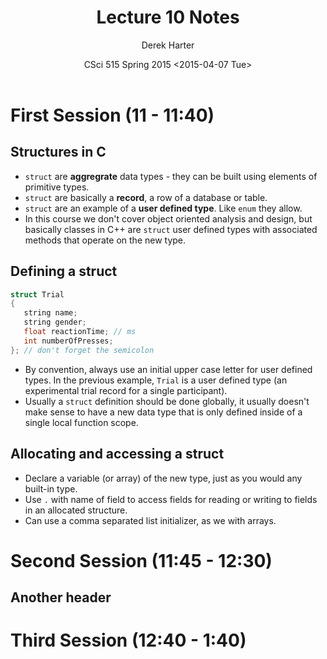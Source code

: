 #+TITLE:     Lecture 10 Notes
#+AUTHOR:    Derek Harter
#+EMAIL:     derek@harter.pro
#+DATE:      CSci 515 Spring 2015 <2015-04-07 Tue>
#+DESCRIPTION: Lecture 10 Notes.
#+OPTIONS:   H:4 num:t toc:nil
#+OPTIONS:   TeX:t LaTeX:t skip:nil d:nil todo:nil pri:nil tags:not-in-toc

* First Session (11 - 11:40)
** Structures in C
- ~struct~ are *aggregrate* data types - they can be built using
  elements of primitive types.
- ~struct~ are basically a *record*, a row of a database or table.
- ~struct~ are an example of a *user defined type*.  Like ~enum~ they
  allow.
- In this course we don't cover object oriented analysis and design,
  but basically classes in C++ are ~struct~ user defined types with
  associated methods that operate on the new type.

** Defining a struct

#+begin_src C
struct Trial
{
   string name;
   string gender;
   float reactionTime; // ms
   int numberOfPresses;
}; // don't forget the semicolon
#+end_src

- By convention, always use an initial upper case letter for user
  defined types.  In the previous example, ~Trial~ is a user defined
  type (an experimental trial record for a single participant).
- Usually a ~struct~ definition should be done globally, it usually
  doesn't make sense to have a new data type that is only defined
  inside of a single local function scope.

** Allocating and accessing a struct
- Declare a variable (or array) of the new type, just as you would any
  built-in type.
- Use ~.~ with name of field to access fields for reading or writing to fields in
  an allocated structure.
- Can use a comma separated list initializer, as we with arrays.

* Second Session (11:45 - 12:30)
** Another header

* Third Session (12:40 - 1:40)

